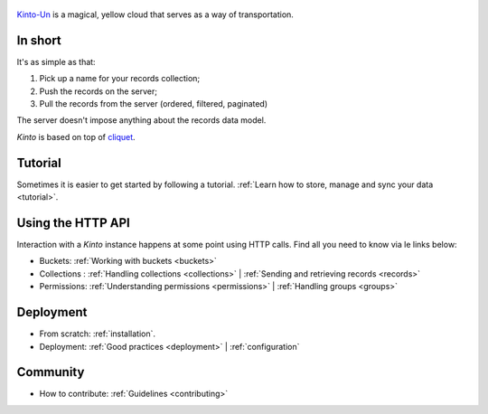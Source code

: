 .. figure :: images/logo.svg
    :align: center

    `Kinto-Un <http://dragonball.wikia.com/wiki/Flying_Nimbus>`_ is a magical,
    yellow cloud that serves as a way of transportation.


In short
========

It's as simple as that:

1. Pick up a name for your records collection;
2. Push the records on the server;
3. Pull the records from the server (ordered, filtered, paginated)

The server doesn't impose anything about the records data model.

*Kinto* is based on top of `cliquet <http://cliquet.readthedocs.org>`_.

Tutorial
========

Sometimes it is easier to get started by following a
tutorial. :ref:`Learn how to store, manage and sync your data <tutorial>`.

Using the HTTP API
==================

Interaction with a *Kinto* instance happens at some point using HTTP calls.
Find all you need to know via le links below:

- Buckets: :ref:`Working with buckets <buckets>`
- Collections : :ref:`Handling collections <collections>` |
  :ref:`Sending and retrieving records <records>`
- Permissions: :ref:`Understanding permissions <permissions>` |
  :ref:`Handling groups <groups>`

Deployment
==========

- From scratch: :ref:`installation`.
- Deployment: :ref:`Good practices <deployment>` | :ref:`configuration`

Community
=========

- How to contribute: :ref:`Guidelines <contributing>`
